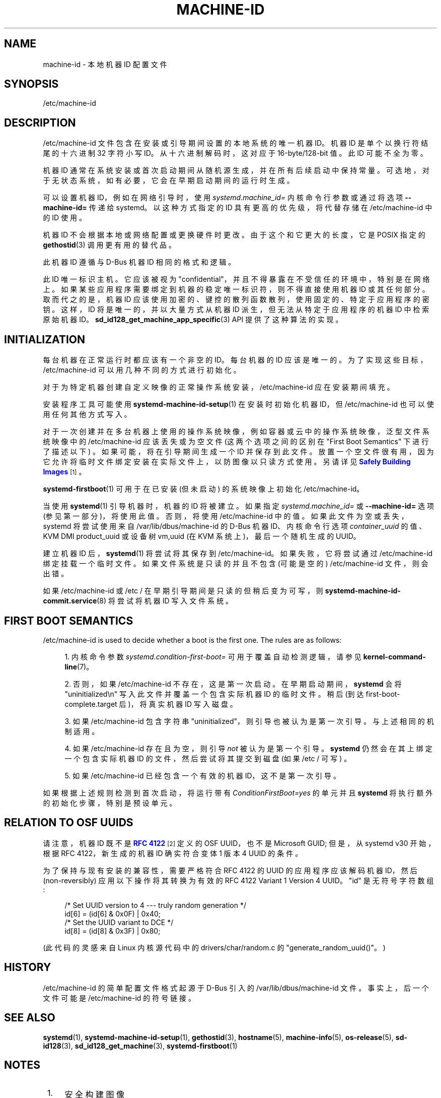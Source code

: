 .\" -*- coding: UTF-8 -*-
'\" t
.\"*******************************************************************
.\"
.\" This file was generated with po4a. Translate the source file.
.\"
.\"*******************************************************************
.TH MACHINE\-ID 5 "" "systemd 253" machine\-id
.ie  \n(.g .ds Aq \(aq
.el       .ds Aq '
.\" -----------------------------------------------------------------
.\" * Define some portability stuff
.\" -----------------------------------------------------------------
.\" ~~~~~~~~~~~~~~~~~~~~~~~~~~~~~~~~~~~~~~~~~~~~~~~~~~~~~~~~~~~~~~~~~
.\" http://bugs.debian.org/507673
.\" http://lists.gnu.org/archive/html/groff/2009-02/msg00013.html
.\" ~~~~~~~~~~~~~~~~~~~~~~~~~~~~~~~~~~~~~~~~~~~~~~~~~~~~~~~~~~~~~~~~~
.\" -----------------------------------------------------------------
.\" * set default formatting
.\" -----------------------------------------------------------------
.\" disable hyphenation
.nh
.\" disable justification (adjust text to left margin only)
.ad l
.\" -----------------------------------------------------------------
.\" * MAIN CONTENT STARTS HERE *
.\" -----------------------------------------------------------------
.SH NAME
machine\-id \- 本地机器 ID 配置文件
.SH SYNOPSIS
.PP
/etc/machine\-id
.SH DESCRIPTION
.PP
/etc/machine\-id 文件包含在安装或引导期间设置的本地系统的唯一机器 ID。机器 ID 是单个以换行符结尾的十六进制 32 字符小写
ID\&。从十六进制解码时，这对应于 16\-byte/128\-bit 值 \&。此 ID 可能不全为零 \&。
.PP
机器 ID 通常在系统安装或首次启动期间从随机源生成，并在所有后续启动中保持常量 \&。可选地，对于无状态系统，如有必要，它会在早期启动期间的运行时生成
\&。
.PP
可以设置机器 ID，例如在网络引导时，使用 \fIsystemd\&.machine_id=\fP 内核命令行参数或通过将选项
\fB\-\-machine\-id=\fP 传递给 systemd\&。以这种方式指定的 ID 具有更高的优先级，将代替存储在 /etc/machine\-id\&
中的 ID 使用。
.PP
机器 ID 不会根据本地或网络配置或更换硬件时更改 \&。由于这个和它更大的长度，它是 POSIX 指定的 \fBgethostid\fP(3) 调用 \&
更有用的替代品。
.PP
此机器 ID 遵循与 D\-Bus 机器 ID\& 相同的格式和逻辑。
.PP
此 ID 唯一标识主机 \&。它应该被视为 "confidential"，并且不得暴露在不受信任的环境中，特别是在网络上
\&。如果某些应用程序需要绑定到机器的稳定唯一标识符，则不得直接使用机器 ID 或其任何部分 \&。取而代之的是，机器 ID
应该使用加密的、键控的散列函数散列，使用固定的、特定于应用程序的密钥 \&。这样，ID 将是唯一的，并以大量方式从机器 ID
派生，但无法从特定于应用程序的机器 ID 中检索原始机器 ID\&。\fBsd_id128_get_machine_app_specific\fP(3)
API 提供了这种算法的实现。
.SH INITIALIZATION
.PP
每台机器在正常运行时都应该有一个非空的 ID\&。每台机器的 ID 应该是唯一的 \&。为了实现这些目标，/etc/machine\-id
可以用几种不同的方式进行初始化 \&。
.PP
对于为特定机器创建自定义映像的正常操作系统安装，/etc/machine\-id 应在安装期间填充 \&。
.PP
安装程序工具可能使用 \fBsystemd\-machine\-id\-setup\fP(1) 在安装时初始化机器 ID，但 /etc/machine\-id
也可以使用任何其他方式写入 \&。
.PP
对于一次创建并在多台机器上使用的操作系统映像，例如容器或云中的操作系统映像，泛型文件系统映像中的 /etc/machine\-id 应该丢失或为空文件
(这两个选项之间的区别在 "First Boot Semantics" 下进行了描述以下) \&。如果可能，将在引导期间生成一个 ID 并保存到此文件
\&。放置一个空文件很有用，因为它允许将临时文件绑定安装在实际文件上，以防图像以只读方式使用 \&。另请详见 \m[blue]\fBSafely Building Images\fP\m[]\&\s-2\u[1]\d\s+2\&。
.PP
\fBsystemd\-firstboot\fP(1) 可用于在已安装 (但未启动) 的系统映像上初始化 /etc/machine\-id\&。
.PP
当使用 \fBsystemd\fP(1) 引导机器时，机器的 ID 将被建立 \&。如果指定 \fIsystemd\&.machine_id=\fP 或
\fB\-\-machine\-id=\fP 选项 (参见第一部分)，将使用此值 \&。否则，将使用 /etc/machine\-id 中的值
\&。如果此文件为空或丢失，systemd 将尝试使用来自 /var/lib/dbus/machine\-id 的 D\-Bus 机器 ID、内核命令行选项
\fIcontainer_uuid\fP 的值、KVM DMI product_uuid 或设备树 vm,uuid (在 KVM 系统上)，最后一个随机生成的
UUID\&。
.PP
建立机器 ID 后，\fBsystemd\fP(1) 将尝试将其保存到 /etc/machine\-id\&。如果失败，它将尝试通过
/etc/machine\-id\& 绑定挂载一个临时文件。如果文件系统是只读的并且不包含 (可能是空的) /etc/machine\-id 文件
\&，则会出错。
.PP
如果 /etc/machine\-id 或 /etc / 在早期引导期间是只读的但稍后变为可写 \&，则
\fBsystemd\-machine\-id\-commit.service\fP(8) 将尝试将机器 ID 写入文件系统。
.SH "FIRST BOOT SEMANTICS"
.PP
/etc/machine\-id is used to decide whether a boot is the first one\&. The
rules are as follows:
.sp
.RS 4
.ie  n \{\
\h'-04' 1.\h'+01'\c
.\}
.el \{\
.sp -1
.IP "  1." 4.2
.\}
内核命令参数 \fIsystemd\&.condition\-first\-boot=\fP 可用于覆盖自动检测逻辑，请参见
\fBkernel\-command\-line\fP(7)\&。
.RE
.sp
.RS 4
.ie  n \{\
\h'-04' 2.\h'+01'\c
.\}
.el \{\
.sp -1
.IP "  2." 4.2
.\}
否则，如果 /etc/machine\-id 不存在，这是第一次启动 \&。在早期启动期间，\fBsystemd\fP 会将
"uninitialized\en" 写入此文件并覆盖一个包含实际机器 ID\& 的临时文件。稍后 (到达
first\-boot\-complete\&.target 后)，将真实机器 ID 写入磁盘 \&。
.RE
.sp
.RS 4
.ie  n \{\
\h'-04' 3.\h'+01'\c
.\}
.el \{\
.sp -1
.IP "  3." 4.2
.\}
如果 /etc/machine\-id 包含字符串 "uninitialized"，则引导也被认为是第一次引导 \&。与上述相同的机制适用 \&。
.RE
.sp
.RS 4
.ie  n \{\
\h'-04' 4.\h'+01'\c
.\}
.el \{\
.sp -1
.IP "  4." 4.2
.\}
如果 /etc/machine\-id 存在且为空，则引导 \fInot\fP 被认为是第一个引导 \&。 \fBsystemd\fP
仍然会在其上绑定一个包含实际机器 ID 的文件，然后尝试将其提交到磁盘 (如果 /etc / 可写) \&。
.RE
.sp
.RS 4
.ie  n \{\
\h'-04' 5.\h'+01'\c
.\}
.el \{\
.sp -1
.IP "  5." 4.2
.\}
如果 /etc/machine\-id 已经包含一个有效的机器 ID，这不是第一次引导 \&。
.RE
.PP
如果根据上述规则检测到首次启动，将运行带有 \fIConditionFirstBoot=yes\fP 的单元并且 \fBsystemd\fP
将执行额外的初始化步骤，特别是预设单元 \&。
.SH "RELATION TO OSF UUIDS"
.PP
请注意，机器 ID 既不是 \m[blue]\fBRFC 4122\fP\m[]\&\s-2\u[2]\d\s+2 定义的 OSF UUID，也不是
Microsoft GUID; 但是，从 systemd v30 开始，根据 RFC 4122\&，新生成的机器 ID 确实符合变体 1 版本 4
UUID 的条件。
.PP
为了保持与现有安装的兼容性，需要严格符合 RFC 4122 的 UUID 的应用程序应该解码机器 ID，然后 (non\-reversibly)
应用以下操作将其转换为有效的 RFC 4122 Variant 1 Version 4 UUID\&。"id" 是无符号字符数组:
.sp
.if  n \{\
.RS 4
.\}
.nf
/* Set UUID version to 4 \-\-\- truly random generation */
id[6] = (id[6] & 0x0F) | 0x40;
/* Set the UUID variant to DCE */
id[8] = (id[8] & 0x3F) | 0x80;
.fi
.if  n \{\
.RE
.\}
.PP
(此代码的灵感来自 Linux 内核源代码中的 drivers/char/random\&.c 的
"generate_random_uuid()"\&。)
.SH HISTORY
.PP
/etc/machine\-id 的简单配置文件格式起源于 D\-Bus\& 引入的 /var/lib/dbus/machine\-id
文件。事实上，后一个文件可能是 /etc/machine\-id\& 的符号链接。
.SH "SEE ALSO"
.PP
\fBsystemd\fP(1), \fBsystemd\-machine\-id\-setup\fP(1), \fBgethostid\fP(3),
\fBhostname\fP(5), \fBmachine\-info\fP(5), \fBos\-release\fP(5), \fBsd\-id128\fP(3),
\fBsd_id128_get_machine\fP(3), \fBsystemd\-firstboot\fP(1)
.SH NOTES
.IP " 1." 4
安全构建图像
.RS 4
\%https://systemd.io/BUILDING_IMAGES
.RE
.IP " 2." 4
RFC 4122
.RS 4
\%https://tools.ietf.org/html/rfc4122
.RE
.PP
.SH [手册页中文版]
.PP
本翻译为免费文档；阅读
.UR https://www.gnu.org/licenses/gpl-3.0.html
GNU 通用公共许可证第 3 版
.UE
或稍后的版权条款。因使用该翻译而造成的任何问题和损失完全由您承担。
.PP
该中文翻译由 wtklbm
.B <wtklbm@gmail.com>
根据个人学习需要制作。
.PP
项目地址:
.UR \fBhttps://github.com/wtklbm/manpages-chinese\fR
.ME 。
